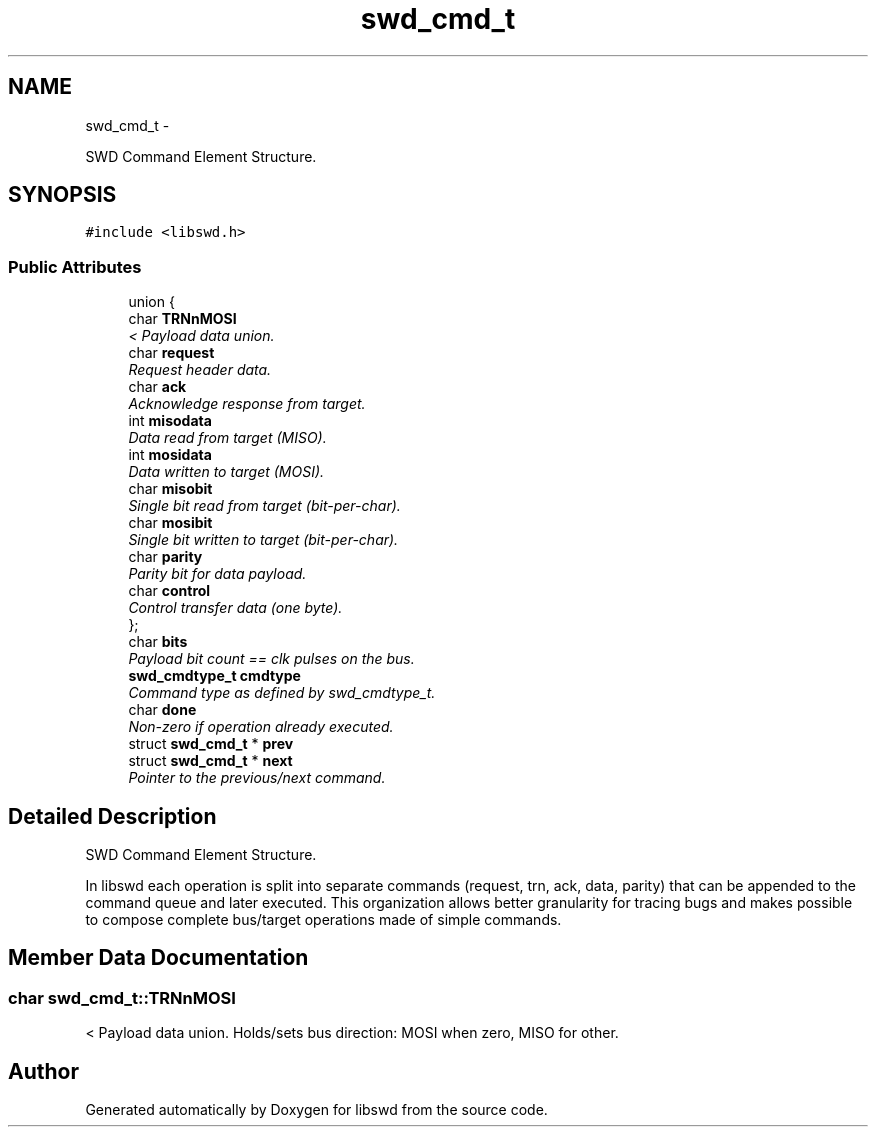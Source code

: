 .TH "swd_cmd_t" 3 "Fri Feb 18 2011" "Version 0.0.1" "libswd" \" -*- nroff -*-
.ad l
.nh
.SH NAME
swd_cmd_t \- 
.PP
SWD Command Element Structure.  

.SH SYNOPSIS
.br
.PP
.PP
\fC#include <libswd.h>\fP
.SS "Public Attributes"

.in +1c
.ti -1c
.RI "union {"
.br
.ti -1c
.RI "   char \fBTRNnMOSI\fP"
.br
.RI "\fI< Payload data union. \fP"
.ti -1c
.RI "   char \fBrequest\fP"
.br
.RI "\fIRequest header data. \fP"
.ti -1c
.RI "   char \fBack\fP"
.br
.RI "\fIAcknowledge response from target. \fP"
.ti -1c
.RI "   int \fBmisodata\fP"
.br
.RI "\fIData read from target (MISO). \fP"
.ti -1c
.RI "   int \fBmosidata\fP"
.br
.RI "\fIData written to target (MOSI). \fP"
.ti -1c
.RI "   char \fBmisobit\fP"
.br
.RI "\fISingle bit read from target (bit-per-char). \fP"
.ti -1c
.RI "   char \fBmosibit\fP"
.br
.RI "\fISingle bit written to target (bit-per-char). \fP"
.ti -1c
.RI "   char \fBparity\fP"
.br
.RI "\fIParity bit for data payload. \fP"
.ti -1c
.RI "   char \fBcontrol\fP"
.br
.RI "\fIControl transfer data (one byte). \fP"
.ti -1c
.RI "}; "
.br
.ti -1c
.RI "char \fBbits\fP"
.br
.RI "\fIPayload bit count == clk pulses on the bus. \fP"
.ti -1c
.RI "\fBswd_cmdtype_t\fP \fBcmdtype\fP"
.br
.RI "\fICommand type as defined by swd_cmdtype_t. \fP"
.ti -1c
.RI "char \fBdone\fP"
.br
.RI "\fINon-zero if operation already executed. \fP"
.ti -1c
.RI "struct \fBswd_cmd_t\fP * \fBprev\fP"
.br
.ti -1c
.RI "struct \fBswd_cmd_t\fP * \fBnext\fP"
.br
.RI "\fIPointer to the previous/next command. \fP"
.in -1c
.SH "Detailed Description"
.PP 
SWD Command Element Structure. 

In libswd each operation is split into separate commands (request, trn, ack, data, parity) that can be appended to the command queue and later executed. This organization allows better granularity for tracing bugs and makes possible to compose complete bus/target operations made of simple commands. 
.SH "Member Data Documentation"
.PP 
.SS "char \fBswd_cmd_t::TRNnMOSI\fP"
.PP
< Payload data union. Holds/sets bus direction: MOSI when zero, MISO for other. 

.SH "Author"
.PP 
Generated automatically by Doxygen for libswd from the source code.
